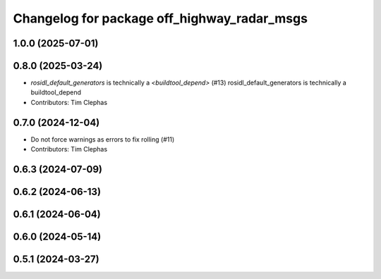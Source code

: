 ^^^^^^^^^^^^^^^^^^^^^^^^^^^^^^^^^^^^^^^^^^^^
Changelog for package off_highway_radar_msgs
^^^^^^^^^^^^^^^^^^^^^^^^^^^^^^^^^^^^^^^^^^^^

1.0.0 (2025-07-01)
------------------

0.8.0 (2025-03-24)
------------------
* `rosidl_default_generators` is technically a `<buildtool_depend>` (#13)
  rosidl_default_generators is technically a buildtool_depend
* Contributors: Tim Clephas

0.7.0 (2024-12-04)
------------------
* Do not force warnings as errors to fix rolling (#11)
* Contributors: Tim Clephas

0.6.3 (2024-07-09)
------------------

0.6.2 (2024-06-13)
------------------

0.6.1 (2024-06-04)
------------------

0.6.0 (2024-05-14)
------------------

0.5.1 (2024-03-27)
------------------
